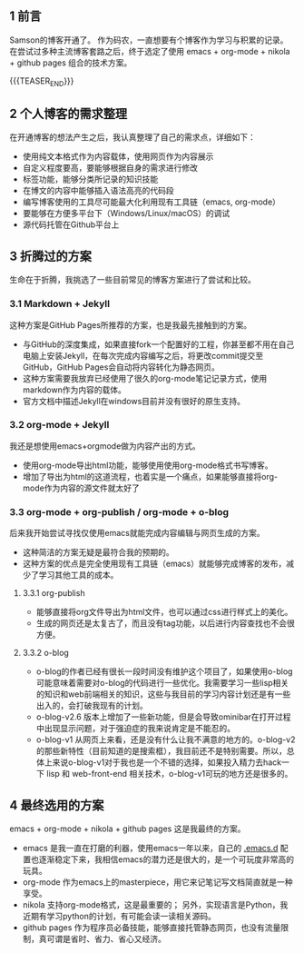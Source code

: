 #+BEGIN_COMMENT
.. title: 终于，博客开通了
.. slug: blog-open-up
.. date: 2017-10-23 21:58:25 UTC+08:00
.. tags: org-mode, nikola
.. category: 
.. link: 
.. description: 
.. type: text
#+END_COMMENT

** 1 前言
Samson的博客开通了。
作为码农，一直想要有个博客作为学习与积累的记录。
在尝试过多种主流博客套路之后，终于选定了使用 emacs + org-mode + nikola + github pages 组合的技术方案。

{{{TEASER_END}}}

** 2 个人博客的需求整理
在开通博客的想法产生之后，我认真整理了自己的需求点，详细如下：
- 使用纯文本格式作为内容载体，使用网页作为内容展示
- 自定义程度要高，要能够根据自身的需求进行修改
- 标签功能，能够分类所记录的知识技能
- 在博文的内容中能够插入语法高亮的代码段
- 编写博客使用的工具尽可能最大化利用现有工具链（emacs, org-mode）
- 要能够在方便多平台下（Windows/Linux/macOS）的调试
- 源代码托管在Github平台上

** 3 折腾过的方案
生命在于折腾，我挑选了一些目前常见的博客方案进行了尝试和比较。

*** 3.1 Markdown + Jekyll
这种方案是GitHub Pages所推荐的方案，也是我最先接触到的方案。
- 与GitHub的深度集成，如果直接fork一个配置好的工程，你甚至都不用在自己电脑上安装Jekyll，在每次完成内容编写之后，将更改commit提交至GitHub，GitHub Pages会自动将内容转化为静态网页。
-  这种方案需要我放弃已经使用了很久的org-mode笔记记录方式，使用markdown作为内容的载体。
- 官方文档中描述Jekyll在windows目前并没有很好的原生支持。

*** 3.2 org-mode + Jekyll
我还是想使用emacs+orgmode做为内容产出的方式。
- 使用org-mode导出html功能，能够使用使用org-mode格式书写博客。
- 增加了导出为html的这道流程，也着实是一个痛点，如果能够直接将org-mode作为内容的源文件就太好了

*** 3.3 org-mode + org-publish / org-mode + o-blog
后来我开始尝试寻找仅使用emacs就能完成内容编辑与网页生成的方案。
- 这种简洁的方案无疑是最符合我的预期的。
- 这种方案的优点是完全使用现有工具链（emacs）就能够完成博客的发布，减少了学习其他工具的成本。

**** 3.3.1 org-publish
- 能够直接将org文件导出为html文件，也可以通过css进行样式上的美化。
- 生成的网页还是太复古了，而且没有tag功能，以后进行内容查找也不会很方便。

**** 3.3.2 o-blog
- o-blog的作者已经有很长一段时间没有维护这个项目了，如果使用o-blog可能意味着需要对o-blog的代码进行一些优化。我需要学习一些lisp相关的知识和web前端相关的知识，这些与我目前的学习内容计划还是有一些出入的，会打破我现有的计划。
- o-blog-v2.6 版本上增加了一些新功能，但是会导致ominibar在打开过程中出现显示问题，对于强迫症的我来说肯定是不能忍的。
- o-blog-v1 从网页上来看，还是没有什么让我不满意的地方的。o-blog-v2的那些新特性（目前知道的是搜索框），我目前还不是特别需要。所以，总体上来说o-blog-v1对于我也是一个不错的选择，如果投入精力去hack一下 lisp 和 web-front-end 相关技术，o-blog-v1可玩的地方还是很多的。

** 4 最终选用的方案
emacs + org-mode + nikola + github pages 这是我最终的方案。
- emacs 是我一直在打磨的利器，使用emacs一年以来，自己的 [[https://github.com/samsonwang/emacs.d][.emacs.d]] 配置也逐渐稳定下来，我相信emacs的潜力还是很大的，是一个可玩度非常高的玩具。
- org-mode 作为emacs上的masterpiece，用它来记笔记写文档简直就是一种享受。
- nikola 支持org-mode格式，这是最重要的； 另外，实现语言是Python，我近期有学习python的计划，有可能会读一读相关源码。
- github pages 作为程序员必备技能，能够直接托管静态网页，也没有流量限制，真可谓是省时、省力、省心又经济。




